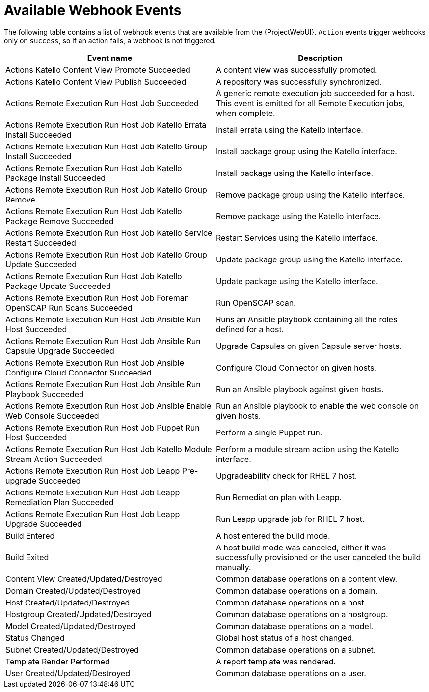 [id="webhooks-available-events_{context}"]
= Available Webhook Events

The following table contains a list of webhook events that are available from the {ProjectWebUI}.
`Action` events trigger webhooks only on `success`, so if an action fails, a webhook is not triggered.

[cols="50%,50%",options="header"]
|====
|Event name |Description
|Actions Katello Content View Promote Succeeded |A content view was successfully promoted.
|Actions Katello Content View Publish Succeeded |A repository was successfully synchronized.
|Actions Remote Execution Run Host Job Succeeded |A generic remote execution job succeeded for a host.
This event is emitted for all Remote Execution jobs, when complete.
|Actions Remote Execution Run Host Job Katello Errata Install Succeeded |Install errata using the Katello interface.
|Actions Remote Execution Run Host Job Katello Group Install Succeeded |Install package group using the Katello interface.
|Actions Remote Execution Run Host Job Katello Package Install Succeeded |Install package using the Katello interface.
|Actions Remote Execution Run Host Job Katello Group Remove |Remove package group using the Katello interface.
|Actions Remote Execution Run Host Job Katello Package Remove Succeeded |Remove package using the Katello interface.
|Actions Remote Execution Run Host Job Katello Service Restart Succeeded |Restart Services using the Katello interface.
|Actions Remote Execution Run Host Job Katello Group Update Succeeded |Update package group using the Katello interface.
|Actions Remote Execution Run Host Job Katello Package Update Succeeded |Update package using the Katello interface.
|Actions Remote Execution Run Host Job Foreman OpenSCAP Run Scans Succeeded |Run OpenSCAP scan.
|Actions Remote Execution Run Host Job Ansible Run Host Succeeded |Runs an Ansible playbook containing all the roles defined for a host.
|Actions Remote Execution Run Host Job Ansible Run Capsule Upgrade Succeeded |Upgrade Capsules on given Capsule server hosts.
|Actions Remote Execution Run Host Job Ansible Configure Cloud Connector Succeeded |Configure Cloud Connector on given hosts.
ifdef::satellite[]
|Actions Remote Execution Run Host Job Ansible Run Insights Plan Succeeded |Runs a given maintenance plan from Red Hat Access Insights given an ID.
endif::[]
|Actions Remote Execution Run Host Job Ansible Run Playbook Succeeded |Run an Ansible playbook against given hosts.
|Actions Remote Execution Run Host Job Ansible Enable Web Console Succeeded |Run an Ansible playbook to enable the web console on given hosts.
|Actions Remote Execution Run Host Job Puppet Run Host Succeeded |Perform a single Puppet run.
|Actions Remote Execution Run Host Job Katello Module Stream Action Succeeded |Perform a module stream action using the Katello interface.
|Actions Remote Execution Run Host Job Leapp Pre-upgrade Succeeded |Upgradeability check for RHEL 7 host.
|Actions Remote Execution Run Host Job Leapp Remediation Plan Succeeded |Run Remediation plan with Leapp.
|Actions Remote Execution Run Host Job Leapp Upgrade Succeeded |Run Leapp upgrade job for RHEL 7 host.
|Build Entered |A host entered the build mode.
|Build Exited |A host build mode was canceled, either it was successfully provisioned or the user canceled the build manually.
|Content View Created/Updated/Destroyed |Common database operations on a content view.
|Domain Created/Updated/Destroyed |Common database operations on a domain.
|Host Created/Updated/Destroyed |Common database operations on a host.
|Hostgroup Created/Updated/Destroyed |Common database operations on a hostgroup.
|Model Created/Updated/Destroyed |Common database operations on a model.
|Status Changed |Global host status of a host changed.
|Subnet Created/Updated/Destroyed |Common database operations on a subnet.
|Template Render Performed |A report template was rendered.
|User Created/Updated/Destroyed |Common database operations on a user.
|====
